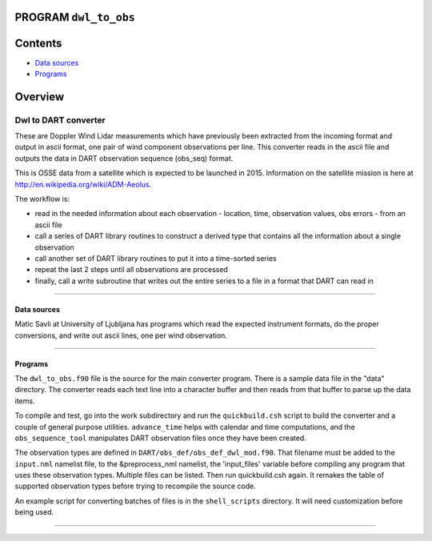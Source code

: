 PROGRAM ``dwl_to_obs``
======================

Contents
========

-  `Data sources <#data_sources>`__
-  `Programs <#programs>`__

Overview
========

Dwl to DART converter
^^^^^^^^^^^^^^^^^^^^^

These are Doppler Wind Lidar measurements which have previously been extracted from the incoming format and output in
ascii format, one pair of wind component observations per line. This converter reads in the ascii file and outputs the
data in DART observation sequence (obs_seq) format.

This is OSSE data from a satellite which is expected to be launched in 2015. Information on the satellite mission is
here at http://en.wikipedia.org/wiki/ADM-Aeolus.

The workflow is:

-  read in the needed information about each observation - location, time, observation values, obs errors - from an
   ascii file
-  call a series of DART library routines to construct a derived type that contains all the information about a single
   observation
-  call another set of DART library routines to put it into a time-sorted series
-  repeat the last 2 steps until all observations are processed
-  finally, call a write subroutine that writes out the entire series to a file in a format that DART can read in

--------------

.. _data_sources:

Data sources
------------

Matic Savli at University of Ljubljana has programs which read the expected instrument formats, do the proper
conversions, and write out ascii lines, one per wind observation.

--------------

Programs
--------

The ``dwl_to_obs.f90`` file is the source for the main converter program. There is a sample data file in the "data"
directory. The converter reads each text line into a character buffer and then reads from that buffer to parse up the
data items.

To compile and test, go into the work subdirectory and run the ``quickbuild.csh`` script to build the converter and a
couple of general purpose utilities. ``advance_time`` helps with calendar and time computations, and the
``obs_sequence_tool`` manipulates DART observation files once they have been created.

The observation types are defined in ``DART/obs_def/obs_def_dwl_mod.f90``. That filename must be added to the
``input.nml`` namelist file, to the &preprocess_nml namelist, the 'input_files' variable before compiling any program
that uses these observation types. Multiple files can be listed. Then run quickbuild.csh again. It remakes the table of
supported observation types before trying to recompile the source code.

An example script for converting batches of files is in the ``shell_scripts`` directory. It will need customization
before being used.

--------------
